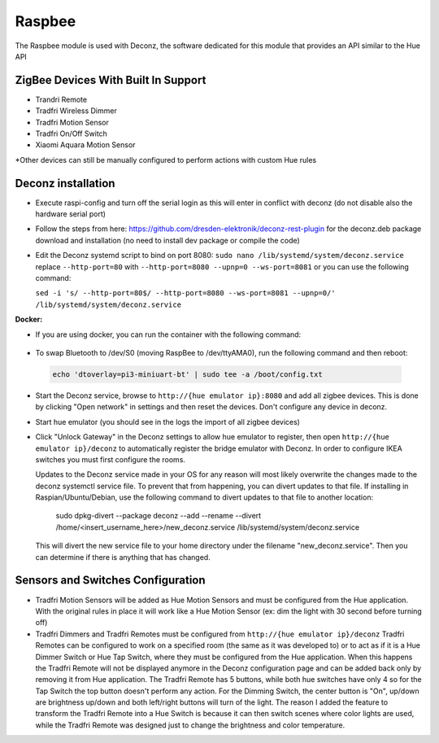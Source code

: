 .. _raspbee:

Raspbee
=======

The Raspbee module is used with Deconz, the software dedicated for this module that provides an API similar to the Hue API

ZigBee Devices With Built In Support
------------------------------------

* Trandri Remote
* Tradfri Wireless Dimmer
* Tradfri Motion Sensor
* Tradfri On/Off Switch
* Xiaomi Aquara Motion Sensor

\*Other devices can still be manually configured to perform actions with custom Hue rules

Deconz installation
-------------------

* Execute raspi-config and turn off the serial login as this will enter in conflict with deconz (do not disable also the hardware serial port)
* Follow the steps from here: https://github.com/dresden-elektronik/deconz-rest-plugin for the deconz.deb package download and installation (no need to install dev package or compile the code)

* Edit the Deconz systemd script to bind on port 8080: ``sudo nano /lib/systemd/system/deconz.service`` replace ``--http-port=80`` with ``--http-port=8080 --upnp=0 --ws-port=8081`` or you can use the following command:

  ``sed -i 's/ --http-port=80$/ --http-port=8080 --ws-port=8081 --upnp=0/' /lib/systemd/system/deconz.service``

**Docker:**

* If you are using docker, you can run the container with the following command:

 .. code-block:: none
   :emphasize-lines: 4,6,7

   docker run -d \
       --name=deconz \
       --net=host \
       --restart=always \
       -e DECONZ_WEB_PORT=8080 \
       -e DECONZ_WS_PORT=8081 \
       -v /etc/localtime:/etc/localtime:ro \
       -v /opt/deconz:/root/.local/share/dresden-elektronik/deCONZ \
       --device=/dev/ttyAMA0 \
       marthoc/deconz

* To swap Bluetooth to /dev/S0 (moving RaspBee to /dev/ttyAMA0), run the following command and then reboot:
 .. code-block:: none

   echo 'dtoverlay=pi3-miniuart-bt' | sudo tee -a /boot/config.txt
 
* Start the Deconz service, browse to ``http://{hue emulator ip}:8080`` and add all zigbee devices.
  This is done by clicking "Open network" in settings and then reset the devices. Don't configure any device in deconz.
  
* Start hue emulator (you should see in the logs the import of all zigbee devices)
* Click "Unlock Gateway" in the Deconz settings to allow hue emulator to register, then open ``http://{hue emulator ip}/deconz`` to automatically register the bridge emulator with Deconz.
  In order to configure IKEA switches you must first configure the rooms.
  
  Updates to the Deconz service made in your OS for any reason will most likely overwrite the changes made to the deconz systemctl service file.  To prevent that from happening, you can divert updates to that file.  If installing in Raspian/Ubuntu/Debian, use the following command to divert updates to that file to another location:
  
    sudo dpkg-divert --package deconz --add --rename --divert /home/<insert_username_here>/new_deconz.service /lib/systemd/system/deconz.service
  
  This will divert the new service file to your home directory under the filename "new_deconz.service".  Then you can determine if there is anything that has changed.
  

Sensors and Switches Configuration
----------------------------------

* Tradfri Motion Sensors will be added as Hue Motion Sensors and must be configured from the Hue application.
  With the original rules in place it will work like a Hue Motion Sensor (ex: dim the light with 30 second before turning off)
* Tradfri Dimmers and Tradfri Remotes must be configured from ``http://{hue emulator ip}/deconz``
  Tradfri Remotes can be configured to work on a specified room (the same as it was developed to) or to act as if it is a Hue Dimmer Switch or Hue Tap Switch, where they must be configured from the Hue application.
  When this happens the Tradfri Remote will not be displayed anymore in the Deconz configuration page and can be added back only by removing it from Hue application.
  The Tradfri Remote has 5 buttons, while both hue switches have only 4 so for the Tap Switch the top button doesn't perform any action.
  For the Dimming Switch, the center button is "On", up/down are brightness up/down and both left/right buttons will turn of the light.
  The reason I added the feature to transform the Tradfri Remote into a Hue Switch is because it can then switch scenes where color lights are used, while the Tradfri Remote was designed just to change the brightness and color temperature.
